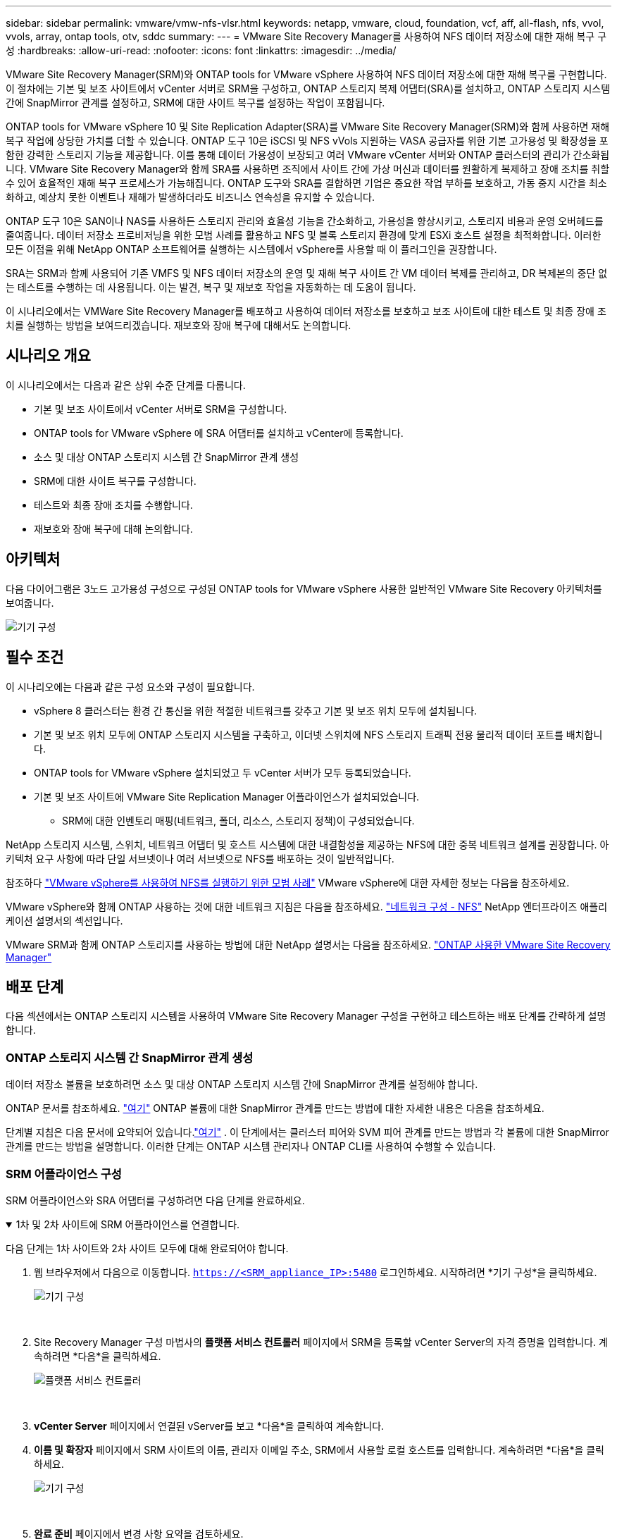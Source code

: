 ---
sidebar: sidebar 
permalink: vmware/vmw-nfs-vlsr.html 
keywords: netapp, vmware, cloud, foundation, vcf, aff, all-flash, nfs, vvol, vvols, array, ontap tools, otv, sddc 
summary:  
---
= VMware Site Recovery Manager를 사용하여 NFS 데이터 저장소에 대한 재해 복구 구성
:hardbreaks:
:allow-uri-read: 
:nofooter: 
:icons: font
:linkattrs: 
:imagesdir: ../media/


[role="lead"]
VMware Site Recovery Manager(SRM)와 ONTAP tools for VMware vSphere 사용하여 NFS 데이터 저장소에 대한 재해 복구를 구현합니다.  이 절차에는 기본 및 보조 사이트에서 vCenter 서버로 SRM을 구성하고, ONTAP 스토리지 복제 어댑터(SRA)를 설치하고, ONTAP 스토리지 시스템 간에 SnapMirror 관계를 설정하고, SRM에 대한 사이트 복구를 설정하는 작업이 포함됩니다.

ONTAP tools for VMware vSphere 10 및 Site Replication Adapter(SRA)를 VMware Site Recovery Manager(SRM)와 함께 사용하면 재해 복구 작업에 상당한 가치를 더할 수 있습니다.  ONTAP 도구 10은 iSCSI 및 NFS vVols 지원하는 VASA 공급자를 위한 기본 고가용성 및 확장성을 포함한 강력한 스토리지 기능을 제공합니다.  이를 통해 데이터 가용성이 보장되고 여러 VMware vCenter 서버와 ONTAP 클러스터의 관리가 간소화됩니다.  VMware Site Recovery Manager와 함께 SRA를 사용하면 조직에서 사이트 간에 가상 머신과 데이터를 원활하게 복제하고 장애 조치를 취할 수 있어 효율적인 재해 복구 프로세스가 가능해집니다.  ONTAP 도구와 SRA를 결합하면 기업은 중요한 작업 부하를 보호하고, 가동 중지 시간을 최소화하고, 예상치 못한 이벤트나 재해가 발생하더라도 비즈니스 연속성을 유지할 수 있습니다.

ONTAP 도구 10은 SAN이나 NAS를 사용하든 스토리지 관리와 효율성 기능을 간소화하고, 가용성을 향상시키고, 스토리지 비용과 운영 오버헤드를 줄여줍니다.  데이터 저장소 프로비저닝을 위한 모범 사례를 활용하고 NFS 및 블록 스토리지 환경에 맞게 ESXi 호스트 설정을 최적화합니다.  이러한 모든 이점을 위해 NetApp ONTAP 소프트웨어를 실행하는 시스템에서 vSphere를 사용할 때 이 플러그인을 권장합니다.

SRA는 SRM과 함께 사용되어 기존 VMFS 및 NFS 데이터 저장소의 운영 및 재해 복구 사이트 간 VM 데이터 복제를 관리하고, DR 복제본의 중단 없는 테스트를 수행하는 데 사용됩니다.  이는 발견, 복구 및 재보호 작업을 자동화하는 데 도움이 됩니다.

이 시나리오에서는 VMWare Site Recovery Manager를 배포하고 사용하여 데이터 저장소를 보호하고 보조 사이트에 대한 테스트 및 최종 장애 조치를 실행하는 방법을 보여드리겠습니다.  재보호와 장애 복구에 대해서도 논의합니다.



== 시나리오 개요

이 시나리오에서는 다음과 같은 상위 수준 단계를 다룹니다.

* 기본 및 보조 사이트에서 vCenter 서버로 SRM을 구성합니다.
* ONTAP tools for VMware vSphere 에 SRA 어댑터를 설치하고 vCenter에 등록합니다.
* 소스 및 대상 ONTAP 스토리지 시스템 간 SnapMirror 관계 생성
* SRM에 대한 사이트 복구를 구성합니다.
* 테스트와 최종 장애 조치를 수행합니다.
* 재보호와 장애 복구에 대해 논의합니다.




== 아키텍처

다음 다이어그램은 3노드 고가용성 구성으로 구성된 ONTAP tools for VMware vSphere 사용한 일반적인 VMware Site Recovery 아키텍처를 보여줍니다.

image:vmware-nfs-srm-005.png["기기 구성"]{nbsp}



== 필수 조건

이 시나리오에는 다음과 같은 구성 요소와 구성이 필요합니다.

* vSphere 8 클러스터는 환경 간 통신을 위한 적절한 네트워크를 갖추고 기본 및 보조 위치 모두에 설치됩니다.
* 기본 및 보조 위치 모두에 ONTAP 스토리지 시스템을 구축하고, 이더넷 스위치에 NFS 스토리지 트래픽 전용 물리적 데이터 포트를 배치합니다.
* ONTAP tools for VMware vSphere 설치되었고 두 vCenter 서버가 모두 등록되었습니다.
* 기본 및 보조 사이트에 VMware Site Replication Manager 어플라이언스가 설치되었습니다.
+
** SRM에 대한 인벤토리 매핑(네트워크, 폴더, 리소스, 스토리지 정책)이 구성되었습니다.




NetApp 스토리지 시스템, 스위치, 네트워크 어댑터 및 호스트 시스템에 대한 내결함성을 제공하는 NFS에 대한 중복 네트워크 설계를 권장합니다.  아키텍처 요구 사항에 따라 단일 서브넷이나 여러 서브넷으로 NFS를 배포하는 것이 일반적입니다.

참조하다 https://www.vmware.com/docs/vmw-best-practices-running-nfs-vmware-vsphere["VMware vSphere를 사용하여 NFS를 실행하기 위한 모범 사례"] VMware vSphere에 대한 자세한 정보는 다음을 참조하세요.

VMware vSphere와 함께 ONTAP 사용하는 것에 대한 네트워크 지침은 다음을 참조하세요. https://docs.netapp.com/us-en/ontap-apps-dbs/vmware/vmware-vsphere-network.html#nfs["네트워크 구성 - NFS"] NetApp 엔터프라이즈 애플리케이션 설명서의 섹션입니다.

VMware SRM과 함께 ONTAP 스토리지를 사용하는 방법에 대한 NetApp 설명서는 다음을 참조하세요. https://docs.netapp.com/us-en/ontap-apps-dbs/vmware/vmware-srm-overview.html#why-use-ontap-with-srm["ONTAP 사용한 VMware Site Recovery Manager"]



== 배포 단계

다음 섹션에서는 ONTAP 스토리지 시스템을 사용하여 VMware Site Recovery Manager 구성을 구현하고 테스트하는 배포 단계를 간략하게 설명합니다.



=== ONTAP 스토리지 시스템 간 SnapMirror 관계 생성

데이터 저장소 볼륨을 보호하려면 소스 및 대상 ONTAP 스토리지 시스템 간에 SnapMirror 관계를 설정해야 합니다.

ONTAP 문서를 참조하세요. https://docs.netapp.com/us-en/ontap/data-protection/snapmirror-replication-workflow-concept.html["여기"] ONTAP 볼륨에 대한 SnapMirror 관계를 만드는 방법에 대한 자세한 내용은 다음을 참조하세요.

단계별 지침은 다음 문서에 요약되어 있습니다.link:https://docs.netapp.com/us-en/netapp-solutions-cloud/vmware/vmw-aws-vmc-guest-storage-dr.html#assumptions-pre-requisites-and-component-overview["여기"^] .  이 단계에서는 클러스터 피어와 SVM 피어 관계를 만드는 방법과 각 볼륨에 대한 SnapMirror 관계를 만드는 방법을 설명합니다.  이러한 단계는 ONTAP 시스템 관리자나 ONTAP CLI를 사용하여 수행할 수 있습니다.



=== SRM 어플라이언스 구성

SRM 어플라이언스와 SRA 어댑터를 구성하려면 다음 단계를 완료하세요.

.1차 및 2차 사이트에 SRM 어플라이언스를 연결합니다.
[%collapsible%open]
====
다음 단계는 1차 사이트와 2차 사이트 모두에 대해 완료되어야 합니다.

. 웹 브라우저에서 다음으로 이동합니다. `https://<SRM_appliance_IP>:5480` 로그인하세요. 시작하려면 *기기 구성*을 클릭하세요.
+
image:vmware-nfs-srm-001.png["기기 구성"]

+
{nbsp}

. Site Recovery Manager 구성 마법사의 *플랫폼 서비스 컨트롤러* 페이지에서 SRM을 등록할 vCenter Server의 자격 증명을 입력합니다. 계속하려면 *다음*을 클릭하세요.
+
image:vmware-nfs-srm-002.png["플랫폼 서비스 컨트롤러"]

+
{nbsp}

. *vCenter Server* 페이지에서 연결된 vServer를 보고 *다음*을 클릭하여 계속합니다.
. *이름 및 확장자* 페이지에서 SRM 사이트의 이름, 관리자 이메일 주소, SRM에서 사용할 로컬 호스트를 입력합니다. 계속하려면 *다음*을 클릭하세요.
+
image:vmware-nfs-srm-003.png["기기 구성"]

+
{nbsp}

. *완료 준비* 페이지에서 변경 사항 요약을 검토하세요.


====
.SRM 어플라이언스에서 SRA 구성
[%collapsible%open]
====
SRM 어플라이언스에서 SRA를 구성하려면 다음 단계를 완료하세요.

. ONTAP 도구 10용 SRA를 다운로드하세요. https://mysupport.netapp.com/site/products/all/details/otv10/downloads-tab["NetApp 지원 사이트"] tar.gz 파일을 로컬 폴더에 저장합니다.
. SRM 관리 어플라이언스의 왼쪽 메뉴에서 *스토리지 복제 어댑터*를 클릭한 다음 *새 어댑터*를 클릭합니다.
+
image:vmware-nfs-srm-004.png["새로운 SRM 어댑터 추가"]

+
{nbsp}

. ONTAP 도구 10 설명서 사이트에 설명된 단계를 따르세요. https://docs.netapp.com/us-en/ontap-tools-vmware-vsphere-10/protect/configure-on-srm-appliance.html["SRM 어플라이언스에서 SRA 구성"] .  완료되면 SRA는 제공된 IP 주소와 vCenter 서버의 자격 증명을 사용하여 SRA와 통신할 수 있습니다.


====


=== SRM에 대한 사이트 복구 구성

사이트 페어링을 구성하고 보호 그룹을 생성하려면 다음 단계를 완료하세요.

.SRM에 대한 사이트 페어링 구성
[%collapsible%open]
====
다음 단계는 기본 사이트의 vCenter 클라이언트에서 완료됩니다.

. vSphere 클라이언트의 왼쪽 메뉴에서 *사이트 복구*를 클릭합니다.  기본 사이트의 SRM 관리 UI에 새 브라우저 창이 열립니다.
+
image:vmware-nfs-srm-006.png["사이트 복구"]

+
{nbsp}

. *사이트 복구* 페이지에서 *새 사이트 쌍*을 클릭합니다.
+
image:vmware-nfs-srm-007.png["사이트 복구"]

+
{nbsp}

. *새 쌍 마법사*의 *쌍 유형* 페이지에서 로컬 vCenter 서버가 선택되어 있는지 확인하고 *쌍 유형*을 선택합니다. 계속하려면 *다음*을 클릭하세요.
+
image:vmware-nfs-srm-008.png["쌍 유형"]

+
{nbsp}

. *피어 vCenter* 페이지에서 보조 사이트의 vCenter 자격 증명을 입력하고 *vCenter 인스턴스 찾기*를 클릭합니다.  vCenter 인스턴스가 검색되었는지 확인하고 *다음*을 클릭하여 계속합니다.
+
image:vmware-nfs-srm-009.png["피어 vCenter"]

+
{nbsp}

. *서비스* 페이지에서 제안된 사이트 페어링 옆에 있는 상자를 선택하세요. 계속하려면 *다음*을 클릭하세요.
+
image:vmware-nfs-srm-010.png["서비스"]

+
{nbsp}

. *완료 준비* 페이지에서 제안된 구성을 검토한 다음 *마침* 버튼을 클릭하여 사이트 페어링을 만듭니다.
. 새로운 사이트 쌍과 요약은 요약 페이지에서 볼 수 있습니다.
+
image:vmware-nfs-srm-011.png["사이트 쌍 요약"]



====
.SRM에 대한 어레이 쌍 추가
[%collapsible%open]
====
다음 단계는 기본 사이트의 사이트 복구 인터페이스에서 완료됩니다.

. 사이트 복구 인터페이스에서 왼쪽 메뉴의 *구성 > 어레이 기반 복제 > 어레이 쌍*으로 이동합니다.  시작하려면 *추가*를 클릭하세요.
+
image:vmware-nfs-srm-012.png["배열 쌍"]

+
{nbsp}

. *어레이 쌍 추가* 마법사의 *스토리지 복제 어댑터* 페이지에서 기본 사이트에 SRA 어댑터가 있는지 확인하고 *다음*을 클릭하여 계속합니다.
+
image:vmware-nfs-srm-013.png["배열 쌍 추가"]

+
{nbsp}

. *로컬 어레이 관리자* 페이지에서 기본 사이트의 어레이 이름, 스토리지 시스템의 FQDN, NFS를 제공하는 SVM IP 주소를 입력하고, 선택적으로 검색할 특정 볼륨의 이름을 입력합니다. 계속하려면 *다음*을 클릭하세요.
+
image:vmware-nfs-srm-014.png["로컬 배열 관리자"]

+
{nbsp}

. *원격 어레이 관리자*에서 보조 사이트의 ONTAP 스토리지 시스템에 대한 마지막 단계와 동일한 정보를 입력합니다.
+
image:vmware-nfs-srm-015.png["원격 어레이 관리자"]

+
{nbsp}

. *어레이 쌍* 페이지에서 활성화할 어레이 쌍을 선택하고 *다음*을 클릭하여 계속합니다.
+
image:vmware-nfs-srm-016.png["배열 쌍"]

+
{nbsp}

. *완료 준비* 페이지의 정보를 검토하고 *마침*을 클릭하여 배열 쌍을 만듭니다.


====
.SRM에 대한 보호 그룹 구성
[%collapsible%open]
====
다음 단계는 기본 사이트의 사이트 복구 인터페이스에서 완료됩니다.

. 사이트 복구 인터페이스에서 *보호 그룹* 탭을 클릭한 다음 *새 보호 그룹*을 클릭하여 시작하세요.
+
image:vmware-nfs-srm-017.png["사이트 복구"]

+
{nbsp}

. *새 보호 그룹* 마법사의 *이름 및 방향* 페이지에서 그룹 이름을 입력하고 데이터 보호를 위한 사이트 방향을 선택합니다.
+
image:vmware-nfs-srm-018.png["이름과 방향"]

+
{nbsp}

. *유형* 페이지에서 보호 그룹 유형(데이터 저장소, VM 또는 vVol)을 선택하고 어레이 쌍을 선택합니다. 계속하려면 *다음*을 클릭하세요.
+
image:vmware-nfs-srm-019.png["유형"]

+
{nbsp}

. *데이터 저장소 그룹* 페이지에서 보호 그룹에 포함할 데이터 저장소를 선택합니다.  선택한 각 데이터스토어에 대해 현재 데이터스토어에 있는 VM이 표시됩니다. 계속하려면 *다음*을 클릭하세요.
+
image:vmware-nfs-srm-020.png["데이터 저장소 그룹"]

+
{nbsp}

. *복구 계획* 페이지에서 선택적으로 보호 그룹을 복구 계획에 추가하도록 선택합니다.  이 경우 복구 계획이 아직 생성되지 않았으므로 *복구 계획에 추가하지 않음*이 선택되었습니다. 계속하려면 *다음*을 클릭하세요.
+
image:vmware-nfs-srm-021.png["복구 계획"]

+
{nbsp}

. *완료 준비* 페이지에서 새로운 보호 그룹 매개변수를 검토하고 *마침*을 클릭하여 그룹을 만듭니다.
+
image:vmware-nfs-srm-022.png["복구 계획"]



====
.SRM에 대한 복구 계획 구성
[%collapsible%open]
====
다음 단계는 기본 사이트의 사이트 복구 인터페이스에서 완료됩니다.

. 사이트 복구 인터페이스에서 *복구 계획* 탭을 클릭한 다음 *새 복구 계획*을 클릭하여 시작하세요.
+
image:vmware-nfs-srm-023.png["새로운 복구 계획"]

+
{nbsp}

. *복구 계획 만들기* 마법사의 *이름 및 방향* 페이지에서 복구 계획의 이름을 입력하고 소스 사이트와 대상 사이트 간의 방향을 선택합니다. 계속하려면 *다음*을 클릭하세요.
+
image:vmware-nfs-srm-024.png["이름과 방향"]

+
{nbsp}

. *보호 그룹* 페이지에서 복구 계획에 포함할 이전에 만든 보호 그룹을 선택합니다. 계속하려면 *다음*을 클릭하세요.
+
image:vmware-nfs-srm-025.png["보호 그룹"]

+
{nbsp}

. *테스트 네트워크*에서 계획 테스트 동안 사용될 특정 네트워크를 구성합니다.  매핑이 존재하지 않거나 네트워크를 선택하지 않으면 격리된 테스트 네트워크가 생성됩니다. 계속하려면 *다음*을 클릭하세요.
+
image:vmware-nfs-srm-026.png["테스트 네트워크"]

+
{nbsp}

. *완료 준비* 페이지에서 선택한 매개변수를 검토한 다음 *마침*을 클릭하여 복구 계획을 만듭니다.


====


== SRM을 사용한 재해 복구 작업

이 섹션에서는 SRM을 사용하여 재해 복구를 수행하는 다양한 기능에 대해 설명합니다. 여기에는 장애 조치 테스트, 장애 조치 수행, 재보호 및 장애 복구 수행이 포함됩니다.

참조하다 https://docs.netapp.com/us-en/ontap-apps-dbs/vmware/vmware-srm-operational_best_practices.html["운영 모범 사례"] SRM 재해 복구 작업에 ONTAP 스토리지를 사용하는 방법에 대한 자세한 내용은 다음을 참조하세요.

.SRM을 사용한 장애 조치 테스트
[%collapsible%open]
====
다음 단계는 Site Recovery 인터페이스에서 완료됩니다.

. 사이트 복구 인터페이스에서 *복구 계획* 탭을 클릭한 다음 복구 계획을 선택합니다.  *테스트* 버튼을 클릭하여 보조 사이트로의 장애 조치 테스트를 시작합니다.
+
image:vmware-nfs-srm-027.png["테스트 장애 조치"]

+
{nbsp}

. Site Recovery 작업창과 vCenter 작업창에서 테스트 진행 상황을 볼 수 있습니다.
+
image:vmware-nfs-srm-028.png["작업 창에서 테스트 장애 조치"]

+
{nbsp}

. SRM은 SRA를 통해 보조 ONTAP 스토리지 시스템으로 명령을 보냅니다.  가장 최근의 스냅샷의 FlexClone 이 생성되어 보조 vSphere 클러스터에 마운트됩니다.  새로 마운트된 데이터스토어는 스토리지 인벤토리에서 볼 수 있습니다.
+
image:vmware-nfs-srm-029.png["새로 마운트된 데이터 저장소"]

+
{nbsp}

. 테스트가 완료되면 *정리*를 클릭하여 데이터 저장소를 마운트 해제하고 원래 환경으로 되돌립니다.
+
image:vmware-nfs-srm-030.png["새로 마운트된 데이터 저장소"]



====
.SRM으로 복구 계획 실행
[%collapsible%open]
====
보조 사이트로 전체 복구 및 장애 조치를 수행합니다.

. 사이트 복구 인터페이스에서 *복구 계획* 탭을 클릭한 다음 복구 계획을 선택합니다.  *실행* 버튼을 클릭하여 보조 사이트로의 장애 조치를 시작합니다.
+
image:vmware-nfs-srm-031.png["장애 조치 실행"]

+
{nbsp}

. 장애 조치가 완료되면 데이터 저장소가 마운트되고 보조 사이트에 VM이 등록된 것을 볼 수 있습니다.
+
image:vmware-nfs-srm-032.png["필로버 완료"]



====
장애 조치가 완료되면 SRM에서 추가 기능을 사용할 수 있습니다.

*재보호*: 복구 프로세스가 완료되면 이전에 지정된 복구 사이트가 새로운 생산 사이트의 역할을 맡게 됩니다.  그러나 SnapMirror 복제는 복구 작업 중에 중단되므로 새로운 프로덕션 사이트가 향후 재해에 취약해질 수 있다는 점에 유의하는 것이 중요합니다.  지속적인 보호를 보장하려면 새로운 생산 사이트에 대한 새로운 보호 기능을 구축하여 다른 사이트로 복제하는 것이 좋습니다.  원래 운영 사이트가 계속 작동하는 경우 VMware 관리자는 해당 사이트를 새로운 복구 사이트로 재활용하여 보호 방향을 효과적으로 바꿀 수 있습니다.  재보호는 치명적이지 않은 장애에서만 가능하며, 결국 원래 vCenter 서버, ESXi 서버, SRM 서버 및 해당 데이터베이스를 복구해야 한다는 점을 강조하는 것이 중요합니다.  이러한 구성 요소를 사용할 수 없는 경우 새로운 보호 그룹과 새로운 복구 계획을 만들어야 합니다.

*장애 복구*: 장애 복구 작업은 역방향 장애 조치로, 작업을 원래 사이트로 되돌리는 것입니다.  장애 복구 프로세스를 시작하기 전에 원래 사이트가 기능을 회복했는지 확인하는 것이 중요합니다.  원활한 장애 복구를 보장하려면 재보호 프로세스를 완료한 후 최종 장애 복구를 실행하기 전에 테스트 장애 조치를 수행하는 것이 좋습니다.  이러한 관행은 원래 사이트의 시스템이 작업을 완벽하게 처리할 수 있는지 확인하는 검증 단계 역할을 합니다.  이러한 접근 방식을 따르면 위험을 최소화하고 원래 프로덕션 환경으로의 보다 안정적인 전환을 보장할 수 있습니다.



== 추가 정보

VMware SRM과 함께 ONTAP 스토리지를 사용하는 방법에 대한 NetApp 설명서는 다음을 참조하세요. https://docs.netapp.com/us-en/ontap-apps-dbs/vmware/vmware-srm-overview.html#why-use-ontap-with-srm["ONTAP 사용한 VMware Site Recovery Manager"]

ONTAP 스토리지 시스템 구성에 대한 정보는 다음을 참조하세요.link:https://docs.netapp.com/us-en/ontap["ONTAP 9 문서"] 센터.

VCF 구성에 대한 정보는 다음을 참조하세요.link:https://techdocs.broadcom.com/us/en/vmware-cis/vcf.html["VMware Cloud Foundation 문서"] .

